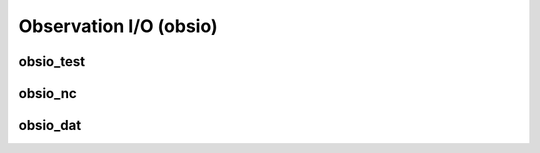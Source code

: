 Observation I/O (obsio)
=========================


obsio_test
-----------------

obsio_nc
-----------------

obsio_dat
----------------
